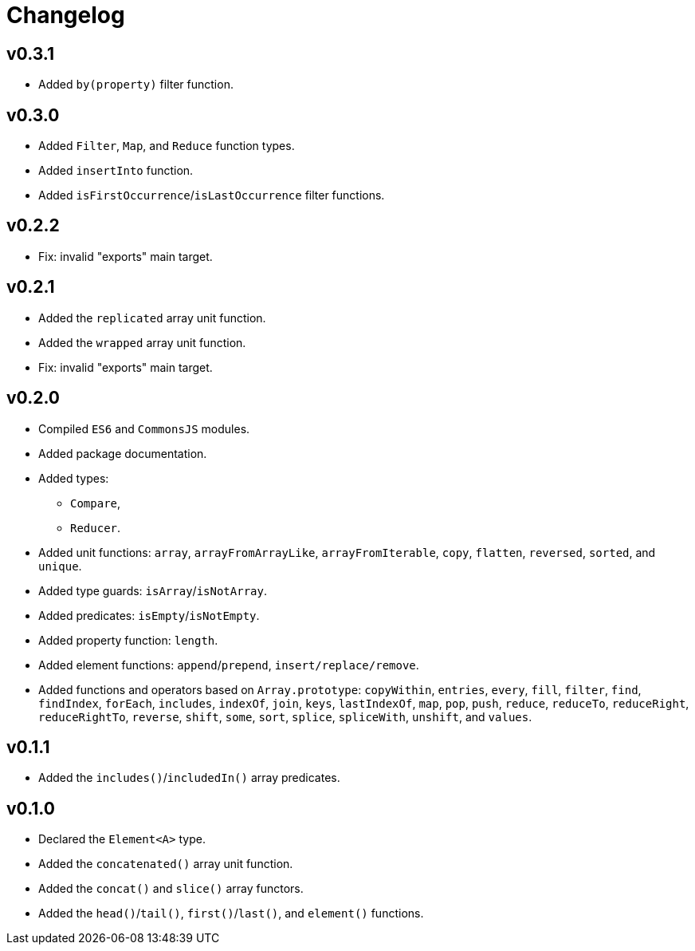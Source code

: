 = Changelog

== v0.3.1

* Added `by(property)` filter function.

== v0.3.0

* Added `Filter`, `Map`, and `Reduce` function types.
* Added `insertInto` function.
* Added `isFirstOccurrence`/`isLastOccurrence` filter functions.

== v0.2.2

* Fix: invalid "exports" main target.

== v0.2.1

* Added the `replicated` array unit function.
* Added the `wrapped` array unit function.
* Fix: invalid "exports" main target.

== v0.2.0

* Compiled `ES6` and `CommonsJS` modules.
* Added package documentation.
* Added types:
** `Compare`,
** `Reducer`.
* Added unit functions: `array`, `arrayFromArrayLike`, `arrayFromIterable`, `copy`, `flatten`, `reversed`, `sorted`,
and `unique`.
* Added type guards: `isArray`/`isNotArray`.
* Added predicates: `isEmpty`/`isNotEmpty`.
* Added property function: `length`.
* Added element functions: `append`/`prepend`, `insert/replace/remove`.
* Added functions and operators based on `Array.prototype`: `copyWithin`, `entries`, `every`, `fill`, `filter`, `find`,
`findIndex`, `forEach`, `includes`, `indexOf`, `join`, `keys`, `lastIndexOf`, `map`, `pop`, `push`, `reduce`,
`reduceTo`, `reduceRight`, `reduceRightTo`, `reverse`, `shift`, `some`, `sort`, `splice`, `spliceWith`, `unshift`,
and `values`.

== v0.1.1

* Added the `includes()`/`includedIn()` array predicates.

== v0.1.0

* Declared the `Element<A>` type.
* Added the `concatenated()` array unit function.
* Added the `concat()` and `slice()` array functors.
* Added the `head()`/`tail()`, `first()`/`last()`, and `element()` functions.
